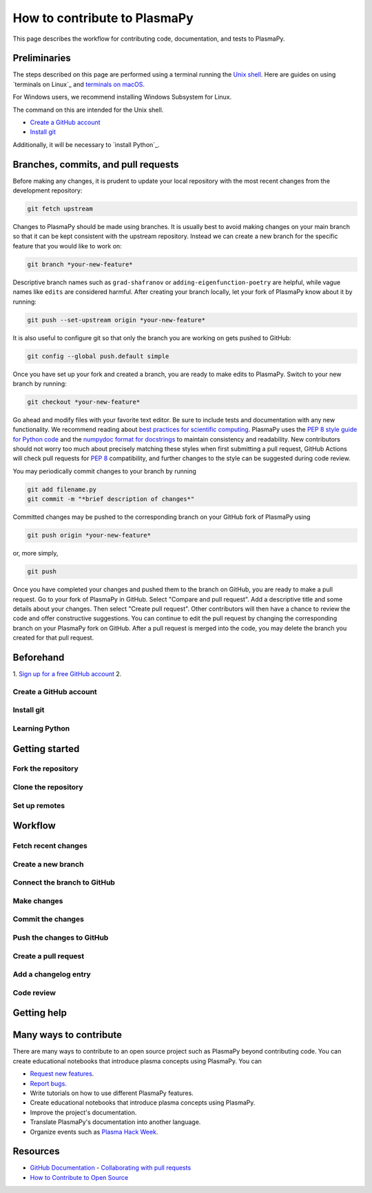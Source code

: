 .. _how-to-contribute:

=============================
How to contribute to PlasmaPy
=============================

This page describes the workflow for contributing code, documentation,
and tests to PlasmaPy.

.. getting help: Element chat, OH, community meeting

Preliminaries
=============

The steps described on this page are performed using a terminal running
the `Unix shell`_.  Here are guides on using `terminals on Linux`_ and
`terminals on macOS`_.



For
Windows users, we recommend installing Windows Subsystem for Linux.

The command on this are intended for the Unix shell.

.. How to open a terminal on macOS and Linux
.. How to install and use WSL



* `Create a GitHub account`_
* `Install git`_


Additionally, it will be necessary to `install Python`_.


.. _terminals on macOS: https://support.apple.com/guide/terminal/welcome/mac
.. _Unix shell: https://en.wikipedia.org/wiki/Unix_shell
.. _Windows Subsystem for Linux: https://docs.microsoft.com/en-us/windows/wsl/install



Branches, commits, and pull requests
====================================

Before making any changes, it is prudent to update your local
repository with the most recent changes from the development
repository:

.. code-block:: bash

  git fetch upstream

Changes to PlasmaPy should be made using branches.  It is usually best
to avoid making changes on your main branch so that it can be kept
consistent with the upstream repository.  Instead we can create a new
branch for the specific feature that you would like to work on:

.. code-block:: bash

  git branch *your-new-feature*

Descriptive branch names such as ``grad-shafranov`` or
``adding-eigenfunction-poetry`` are helpful, while vague names like
``edits`` are considered harmful.  After creating your branch locally,
let your fork of PlasmaPy know about it by running:

.. code-block:: bash

  git push --set-upstream origin *your-new-feature*

It is also useful to configure git so that only the branch you are
working on gets pushed to GitHub:

.. code-block:: bash

  git config --global push.default simple

Once you have set up your fork and created a branch, you are ready to
make edits to PlasmaPy.  Switch to your new branch by running:

.. code-block:: bash

  git checkout *your-new-feature*

Go ahead and modify files with your favorite text editor.  Be sure to
include tests and documentation with any new functionality.  We
recommend reading about `best practices for scientific computing
<https://doi.org/10.1371/journal.pbio.1001745>`_.  PlasmaPy uses the
`PEP 8 style guide for Python code
<https://www.python.org/dev/peps/pep-0008/>`_ and the `numpydoc format
for docstrings
<https://github.com/numpy/numpy/blob/main/doc/HOWTO_DOCUMENT.rst.txt>`_
to maintain consistency and readability.  New contributors should not
worry too much about precisely matching these styles when first
submitting a pull request, GitHub Actions will check pull requests
for :pep:`8` compatibility, and further changes to the style can be
suggested during code review.

You may periodically commit changes to your branch by running

.. code-block:: bash

  git add filename.py
  git commit -m "*brief description of changes*"

Committed changes may be pushed to the corresponding branch on your
GitHub fork of PlasmaPy using

.. code-block:: bash

  git push origin *your-new-feature*

or, more simply,

.. code-block:: bash

  git push

Once you have completed your changes and pushed them to the branch on
GitHub, you are ready to make a pull request.  Go to your fork of
PlasmaPy in GitHub.  Select "Compare and pull request".  Add a
descriptive title and some details about your changes.  Then select
"Create pull request".  Other contributors will then have a chance to
review the code and offer constructive suggestions.  You can continue
to edit the pull request by changing the corresponding branch on your
PlasmaPy fork on GitHub.  After a pull request is merged into the
code, you may delete the branch you created for that pull request.


Beforehand
==========

1. `Sign up for a free GitHub account <https://github.com/signup>`_
2.


Create a GitHub account
-----------------------

Install git
-----------

Learning Python
---------------

Getting started
===============

Fork the repository
-------------------

Clone the repository
--------------------

Set up remotes
--------------

Workflow
========

Fetch recent changes
--------------------

Create a new branch
-------------------

Connect the branch to GitHub
----------------------------

Make changes
------------

Commit the changes
------------------

Push the changes to GitHub
--------------------------

Create a pull request
---------------------

Add a changelog entry
---------------------

Code review
-----------

Getting help
============



Many ways to contribute
=======================

There are many ways to contribute to an open source project such as
PlasmaPy beyond contributing code. You can create educational notebooks
that introduce plasma concepts using PlasmaPy. You can

* `Request new features`_.
* `Report bugs`_.
* Write tutorials on how to use different PlasmaPy features.
* Create educational notebooks that introduce plasma concepts using PlasmaPy.
* Improve the project's documentation.
* Translate PlasmaPy's documentation into another language.
* Organize events such as `Plasma Hack Week`_.


Resources
========

* `GitHub Documentation`_
  - `Collaborating with pull requests`_
* `How to Contribute to Open Source`_

.. _`Collaborating with pull requests`: https://docs.github.com/en/github/collaborating-with-pull-requests
.. _`GitHub Documentation`: https://docs.github.com/
.. _`How to Contribute to Open Source`: https://opensource.guide/how-to-contribute/
.. _`Plasma Hack Week`: https://hack.plasmapy.org
.. _`Request new features`: https://github.com/PlasmaPy/PlasmaPy/issues/new?assignees=&labels=&template=Feature_request.md
.. _`Report bugs`: https://github.com/PlasmaPy/PlasmaPy/issues/new?assignees=&labels=&template=Bug_report.md

.. _code-contribution:
